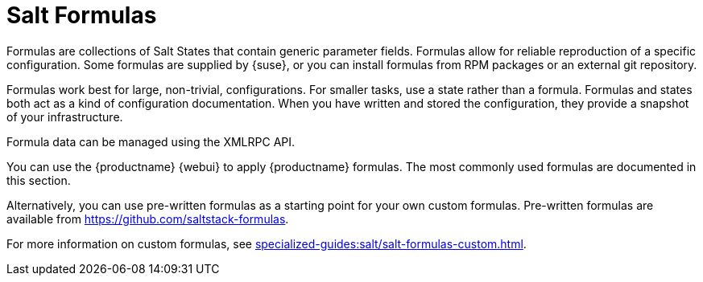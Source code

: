 [[salt.formulas]]
= Salt Formulas

Formulas are collections of Salt States that contain generic parameter fields.
Formulas allow for reliable reproduction of a specific configuration.
Some formulas are supplied by {suse}, or you can install formulas from RPM packages or an external git repository.

Formulas work best for large, non-trivial, configurations.
For smaller tasks, use a state rather than a formula.
Formulas and states both act as a kind of configuration documentation.
When you have written and stored the configuration, they provide a snapshot of your infrastructure.

Formula data can be managed using the XMLRPC API.

You can use the {productname} {webui} to apply {productname} formulas.
The most commonly used formulas are documented in this section.

Alternatively, you can use pre-written formulas as a starting point for your own custom formulas.
Pre-written formulas are available from https://github.com/saltstack-formulas.

For more information on custom formulas, see xref:specialized-guides:salt/salt-formulas-custom.adoc[].

